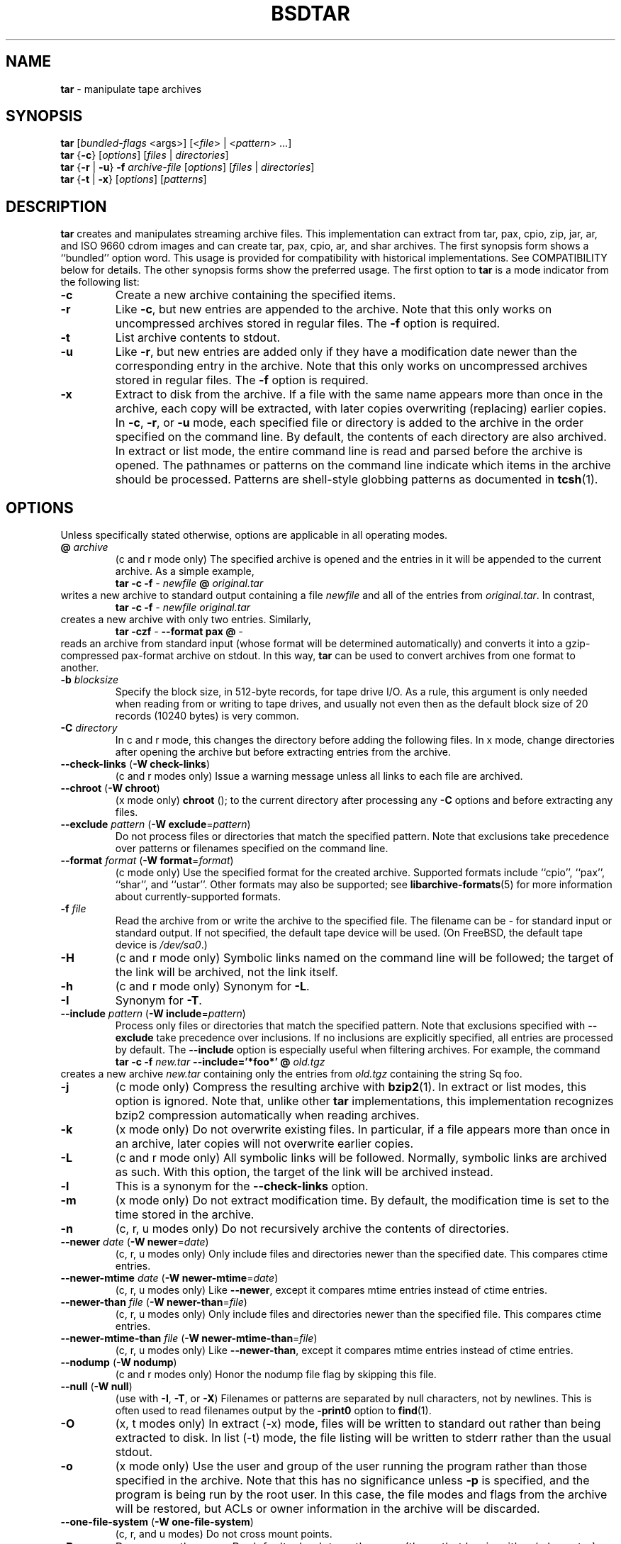 .TH BSDTAR 1 "April 13, 2004" ""
.SH NAME
\fBtar\fP
\- manipulate tape archives
.SH SYNOPSIS
.br
\fBtar\fP
[\fIbundled-flags\fP <args>]
[<\fIfile\fP> | <\fIpattern\fP> ...]
.br
\fBtar\fP
{\fB\-c\fP}
[\fIoptions\fP]
[\fIfiles\fP | \fIdirectories\fP]
.br
\fBtar\fP
{\fB\-r\fP | \fB\-u\fP}
\fB\-f\fP \fIarchive-file\fP
[\fIoptions\fP]
[\fIfiles\fP | \fIdirectories\fP]
.br
\fBtar\fP
{\fB\-t\fP | \fB\-x\fP}
[\fIoptions\fP]
[\fIpatterns\fP]
.SH DESCRIPTION
\fBtar\fP
creates and manipulates streaming archive files.
This implementation can extract from tar, pax, cpio, zip, jar, ar,
and ISO 9660 cdrom images and can create tar, pax, cpio, ar,
and shar archives.
The first synopsis form shows a
``bundled''
option word.
This usage is provided for compatibility with historical implementations.
See COMPATIBILITY below for details.
The other synopsis forms show the preferred usage.
The first option to
\fBtar\fP
is a mode indicator from the following list:
.TP
\fB\-c\fP
Create a new archive containing the specified items.
.TP
\fB\-r\fP
Like
\fB\-c\fP,
but new entries are appended to the archive.
Note that this only works on uncompressed archives stored in regular files.
The
\fB\-f\fP
option is required.
.TP
\fB\-t\fP
List archive contents to stdout.
.TP
\fB\-u\fP
Like
\fB\-r\fP,
but new entries are added only if they have a modification date
newer than the corresponding entry in the archive.
Note that this only works on uncompressed archives stored in regular files.
The
\fB\-f\fP
option is required.
.TP
\fB\-x\fP
Extract to disk from the archive.
If a file with the same name appears more than once in the archive,
each copy will be extracted, with later copies overwriting (replacing)
earlier copies.
In
\fB\-c\fP,
\fB\-r\fP,
or
\fB\-u\fP
mode, each specified file or directory is added to the
archive in the order specified on the command line.
By default, the contents of each directory are also archived.
In extract or list mode, the entire command line
is read and parsed before the archive is opened.
The pathnames or patterns on the command line indicate
which items in the archive should be processed.
Patterns are shell-style globbing patterns as
documented in
\fBtcsh\fP(1).
.SH OPTIONS
Unless specifically stated otherwise, options are applicable in
all operating modes.
.TP
\fB@\fP \fIarchive\fP
(c and r mode only)
The specified archive is opened and the entries
in it will be appended to the current archive.
As a simple example,
.RS
\fBtar\fP \fB\-c\fP \fB\-f\fP \fI-\fP \fInewfile\fP \fB@\fP \fIoriginal.tar\fP
.RE
writes a new archive to standard output containing a file
\fInewfile\fP
and all of the entries from
\fIoriginal.tar\fP.
In contrast,
.RS
\fBtar\fP \fB\-c\fP \fB\-f\fP \fI-\fP \fInewfile\fP \fIoriginal.tar\fP
.RE
creates a new archive with only two entries.
Similarly,
.RS
\fBtar\fP \fB\-czf\fP \fI-\fP \fB\--format\fP \fBpax\fP \fB@\fP \fI-\fP
.RE
reads an archive from standard input (whose format will be determined
automatically) and converts it into a gzip-compressed
pax-format archive on stdout.
In this way,
\fBtar\fP
can be used to convert archives from one format to another.
.TP
\fB\-b\fP \fIblocksize\fP
Specify the block size, in 512-byte records, for tape drive I/O.
As a rule, this argument is only needed when reading from or writing
to tape drives, and usually not even then as the default block size of
20 records (10240 bytes) is very common.
.TP
\fB\-C\fP \fIdirectory\fP
In c and r mode, this changes the directory before adding
the following files.
In x mode, change directories after opening the archive
but before extracting entries from the archive.
.TP
\fB\--check-links\fP (\fB\-W\fP \fBcheck-links\fP)
(c and r modes only)
Issue a warning message unless all links to each file are archived.
.TP
\fB\--chroot\fP (\fB\-W\fP \fBchroot\fP)
(x mode only)
.nh
\fBchroot\fP
.hy
();
to the current directory after processing any
\fB\-C\fP
options and before extracting any files.
.TP
\fB\--exclude\fP \fIpattern\fP (\fB\-W\fP \fBexclude\fP=\fIpattern\fP)
Do not process files or directories that match the
specified pattern.
Note that exclusions take precedence over patterns or filenames
specified on the command line.
.TP
\fB\--format\fP \fIformat\fP (\fB\-W\fP \fBformat\fP=\fIformat\fP)
(c mode only)
Use the specified format for the created archive.
Supported formats include
``cpio'',
``pax'',
``shar'',
and
``ustar''.
Other formats may also be supported; see
\fBlibarchive-formats\fP(5)
for more information about currently-supported formats.
.TP
\fB\-f\fP \fIfile\fP
Read the archive from or write the archive to the specified file.
The filename can be
\fI-\fP
for standard input or standard output.
If not specified, the default tape device will be used.
(On
FreeBSD,
the default tape device is
\fI/dev/sa0\fP.)
.TP
\fB\-H\fP
(c and r mode only)
Symbolic links named on the command line will be followed; the
target of the link will be archived, not the link itself.
.TP
\fB\-h\fP
(c and r mode only)
Synonym for
\fB\-L\fP.
.TP
\fB\-I\fP
Synonym for
\fB\-T\fP.
.TP
\fB\--include\fP \fIpattern\fP (\fB\-W\fP \fBinclude\fP=\fIpattern\fP)
Process only files or directories that match the specified pattern.
Note that exclusions specified with
\fB\--exclude\fP
take precedence over inclusions.
If no inclusions are explicitly specified, all entries are processed by
default.
The
\fB\--include\fP
option is especially useful when filtering archives.
For example, the command
.RS
\fBtar\fP \fB\-c\fP \fB\-f\fP \fInew.tar\fP \fB\--include='*foo*'\fP \fB@\fP \fIold.tgz\fP
.RE
creates a new archive
\fInew.tar\fP
containing only the entries from
\fIold.tgz\fP
containing the string
Sq foo.
.TP
\fB\-j\fP
(c mode only)
Compress the resulting archive with
\fBbzip2\fP(1).
In extract or list modes, this option is ignored.
Note that, unlike other
\fBtar\fP
implementations, this implementation recognizes bzip2 compression
automatically when reading archives.
.TP
\fB\-k\fP
(x mode only)
Do not overwrite existing files.
In particular, if a file appears more than once in an archive,
later copies will not overwrite earlier copies.
.TP
\fB\-L\fP
(c and r mode only)
All symbolic links will be followed.
Normally, symbolic links are archived as such.
With this option, the target of the link will be archived instead.
.TP
\fB\-l\fP
This is a synonym for the
\fB\--check-links\fP
option.
.TP
\fB\-m\fP
(x mode only)
Do not extract modification time.
By default, the modification time is set to the time stored in the archive.
.TP
\fB\-n\fP
(c, r, u modes only)
Do not recursively archive the contents of directories.
.TP
\fB\--newer\fP \fIdate\fP (\fB\-W\fP \fBnewer\fP=\fIdate\fP)
(c, r, u modes only)
Only include files and directories newer than the specified date.
This compares ctime entries.
.TP
\fB\--newer-mtime\fP \fIdate\fP (\fB\-W\fP \fBnewer-mtime\fP=\fIdate\fP)
(c, r, u modes only)
Like
\fB\--newer\fP,
except it compares mtime entries instead of ctime entries.
.TP
\fB\--newer-than\fP \fIfile\fP (\fB\-W\fP \fBnewer-than\fP=\fIfile\fP)
(c, r, u modes only)
Only include files and directories newer than the specified file.
This compares ctime entries.
.TP
\fB\--newer-mtime-than\fP \fIfile\fP (\fB\-W\fP \fBnewer-mtime-than\fP=\fIfile\fP)
(c, r, u modes only)
Like
\fB\--newer-than\fP,
except it compares mtime entries instead of ctime entries.
.TP
\fB\--nodump\fP (\fB\-W\fP \fBnodump\fP)
(c and r modes only)
Honor the nodump file flag by skipping this file.
.TP
\fB\--null\fP (\fB\-W\fP \fBnull\fP)
(use with
\fB\-I\fP,
\fB\-T\fP,
or
\fB\-X\fP)
Filenames or patterns are separated by null characters,
not by newlines.
This is often used to read filenames output by the
\fB\-print0\fP
option to
\fBfind\fP(1).
.TP
\fB\-O\fP
(x, t modes only)
In extract (-x) mode, files will be written to standard out rather than
being extracted to disk.
In list (-t) mode, the file listing will be written to stderr rather than
the usual stdout.
.TP
\fB\-o\fP
(x mode only)
Use the user and group of the user running the program rather
than those specified in the archive.
Note that this has no significance unless
\fB\-p\fP
is specified, and the program is being run by the root user.
In this case, the file modes and flags from
the archive will be restored, but ACLs or owner information in
the archive will be discarded.
.TP
\fB\--one-file-system\fP (\fB\-W\fP \fBone-file-system\fP)
(c, r, and u modes)
Do not cross mount points.
.TP
\fB\-P\fP
Preserve pathnames.
By default, absolute pathnames (those that begin with a /
character) have the leading slash removed both when creating archives
and extracting from them.
Also,
\fBtar\fP
will refuse to extract archive entries whose pathnames contain
\fI\& ..\fP
or whose target directory would be altered by a symlink.
This option suppresses these behaviors.
.TP
\fB\-p\fP
(x mode only)
Preserve file permissions.
Attempt to restore the full permissions, including owner, file modes, file
flags and ACLs, if available, for each item extracted from the archive.
By default, newly-created files are owned by the user running
\fB,\fP
the file mode is restored for newly-created regular files, and
all other types of entries receive default permissions.
If
\fBtar\fP
is being run by root, the default is to restore the owner unless the
\fB\-o\fP
option is also specified.
.TP
\fB\-q\fP (\fB\--fast-read\fP)
(x and t mode only)
Extract or list only the first archive entry that matches each pattern
or filename operand.
Exit as soon as each specified pattern or filename has been matched.
By default, the archive is always read to the very end, since
there can be multiple entries with the same name and, by convention,
later entries overwrite earlier entries.
This option is provided as a performance optimization.
.TP
\fB\--strip-components\fP \fIcount\fP (\fB\-W\fP \fBstrip-components\fP=\fIcount\fP)
(x and t mode only)
Remove the specified number of leading path elements.
Pathnames with fewer elements will be silently skipped.
Note that the pathname is edited after checking inclusion/exclusion patterns
but before security checks.
.TP
\fB\-T\fP \fIfilename\fP
In x or t mode,
\fBtar\fP
will read the list of names to be extracted from
\fIfilename\fP.
In c mode,
\fBtar\fP
will read names to be archived from
\fIfilename\fP.
The special name
``-C''
on a line by itself will cause the current directory to be changed to
the directory specified on the following line.
Names are terminated by newlines unless
\fB\--null\fP
is specified.
Note that
\fB\--null\fP
also disables the special handling of lines containing
``-C''.
.TP
\fB\-U\fP
(x mode only)
Unlink files before creating them.
Without this option,
\fBtar\fP
overwrites existing files, which preserves existing hardlinks.
With this option, existing hardlinks will be broken, as will any
symlink that would affect the location of an extracted file.
.TP
\fB\--use-compress-program\fP \fIprogram\fP
Pipe the input (in x or t mode) or the output (in c mode) through
\fIprogram\fP
instead of using the builtin compression support.
.TP
\fB\-v\fP
Produce verbose output.
In create and extract modes,
\fBtar\fP
will list each file name as it is read from or written to
the archive.
In list mode,
\fBtar\fP
will produce output similar to that of
\fBls\fP(1).
Additional
\fB\-v\fP
options will provide additional detail.
.TP
\fB\-W\fP \fIlongopt=value\fP
Long options (preceded by
\fB\--\fP)
are only supported directly on systems that have the
\fBgetopt_long\fP(3)
function.
The
\fB\-W\fP
option can be used to access long options on systems that
do not support this function.
.TP
\fB\-w\fP
Ask for confirmation for every action.
.TP
\fB\-X\fP \fIfilename\fP
Read a list of exclusion patterns from the specified file.
See
\fB\--exclude\fP
for more information about the handling of exclusions.
.TP
\fB\-y\fP
(c mode only)
Compress the resulting archive with
\fBbzip2\fP(1).
In extract or list modes, this option is ignored.
Note that, unlike other
\fBtar\fP
implementations, this implementation recognizes bzip2 compression
automatically when reading archives.
.TP
\fB\-z\fP
(c mode only)
Compress the resulting archive with
\fBgzip\fP(1).
In extract or list modes, this option is ignored.
Note that, unlike other
\fBtar\fP
implementations, this implementation recognizes gzip compression
automatically when reading archives.
.TP
\fB\-Z\fP
(c mode only)
Compress the resulting archive with
\fBcompress\fP(1).
In extract or list modes, this option is ignored.
Note that, unlike other
\fBtar\fP
implementations, this implementation recognizes compress compression
automatically when reading archives.
.SH ENVIRONMENT
The following environment variables affect the execution of
\fB:\fP
.TP
.B LANG
The locale to use.
See
\fBenviron\fP(7)
for more information.
.TP
.B TAPE
The default tape device.
The
\fB\-f\fP
option overrides this.
.TP
.B TZ
The timezone to use when displaying dates.
See
\fBenviron\fP(7)
for more information.
.SH FILES
.TP
.B /dev/sa0
The default tape device, if not overridden by the
.IR TAPE
environment variable or the
\fB\-f\fP
option.
.SH EXIT STATUS
The \fBtar\fP utility exits 0 on success, and >0 if an error occurs.
.SH EXAMPLES
The following creates a new archive
called
\fIfile.tar.gz\fP
that contains two files
\fIsource.c\fP
and
\fIsource.h\fP:
.RS
\fBtar\fP \fB\-czf\fP \fIfile.tar.gz\fP \fIsource.c\fP \fIsource.h\fP
.RE
To view a detailed table of contents for this
archive:
.RS
\fBtar\fP \fB\-tvf\fP \fIfile.tar.gz\fP
.RE
To extract all entries from the archive on
the default tape drive:
.RS
\fBtar\fP \fB\-x\fP
.RE
To examine the contents of an ISO 9660 cdrom image:
.RS
\fBtar\fP \fB\-tf\fP \fIimage.iso\fP
.RE
To move file hierarchies, invoke
\fBtar\fP
as
.RS
\fBtar\fP \fB\-cf\fP \fI-\fP \fB\-C\fP \fIsrcdir\\fP. | \fBtar\fP \fB\-xpf\fP \fI-\fP \fB\-C\fP \fIdestdir\fP
.RE
or more traditionally
.RS
cd srcdir \&; \fBtar\fP \fB\-cf\fP \fI-\\fP. | (cd destdir \&; \fBtar\fP \fB\-xpf\fP \fI-\fP)
.RE
In create mode, the list of files and directories to be archived
can also include directory change instructions of the form
\fB-C\fP \fIfoo/baz\fP
and archive inclusions of the form
\fB@\fP \fIarchive-file\fP.
For example, the command line
.RS
\fBtar\fP \fB\-c\fP \fB\-f\fP \fInew.tar\fP \fIfoo1\fP \fB@\fP \fIold.tgz\fP \fB-C\fP \fI/tmp\fP \fIfoo2\fP
.RE
will create a new archive
\fInew.tar\fP.
\fBtar\fP
will read the file
\fIfoo1\fP
from the current directory and add it to the output archive.
It will then read each entry from
\fIold.tgz\fP
and add those entries to the output archive.
Finally, it will switch to the
\fI/tmp\fP
directory and add
\fIfoo2\fP
to the output archive.
The
\fB\--newer\fP
and
\fB\--newer-mtime\fP
switches accept a variety of common date and time specifications, including
``12 Mar 2005 7:14:29pm'',
``2005-03-12 19:14'',
``5 minutes ago'',
and
``19:14 PST May 1''.
.SH COMPATIBILITY
The bundled-arguments format is supported for compatibility
with historic implementations.
It consists of an initial word (with no leading - character) in which
each character indicates an option.
Arguments follow as separate words.
The order of the arguments must match the order
of the corresponding characters in the bundled command word.
For example,
.RS
\fBtar\fP \fBtbf\fP 32 \fIfile.tar\fP
.RE
specifies three flags
\fBt\fP,
\fBb\fP,
and
\fBf\fP.
The
\fBb\fP
and
\fBf\fP
flags both require arguments,
so there must be two additional items
on the command line.
The
\fI32\fP
is the argument to the
\fBb\fP
flag, and
\fIfile.tar\fP
is the argument to the
\fBf\fP
flag.
The mode options c, r, t, u, and x and the options
b, f, l, m, o, v, and w comply with SUSv2.
For maximum portability, scripts that invoke
\fBtar\fP
should use the bundled-argument format above, should limit
themselves to the
\fBc\fP,
\fBt\fP,
and
\fBx\fP
modes, and the
\fBb\fP,
\fBf\fP,
\fBm\fP,
\fBv\fP,
and
\fBw\fP
options.
On systems that support getopt_long(), additional long options
are available to improve compatibility with other tar implementations.
.SH SECURITY
Certain security issues are common to many archiving programs, including
\fB.\fP
In particular, carefully-crafted archives can request that
\fBtar\fP
extract files to locations outside of the target directory.
This can potentially be used to cause unwitting users to overwrite
files they did not intend to overwrite.
If the archive is being extracted by the superuser, any file
on the system can potentially be overwritten.
There are three ways this can happen.
Although
\fBtar\fP
has mechanisms to protect against each one,
savvy users should be aware of the implications:
.IP \(bu
Archive entries can have absolute pathnames.
By default,
\fBtar\fP
removes the leading
\fI/\fP
character from filenames before restoring them to guard against this problem.
.IP \(bu
Archive entries can have pathnames that include
\fI\& ..\fP
components.
By default,
\fBtar\fP
will not extract files containing
\fI\& ..\fP
components in their pathname.
.IP \(bu
Archive entries can exploit symbolic links to restore
files to other directories.
An archive can restore a symbolic link to another directory,
then use that link to restore a file into that directory.
To guard against this,
\fBtar\fP
checks each extracted path for symlinks.
If the final path element is a symlink, it will be removed
and replaced with the archive entry.
If
\fB\-U\fP
is specified, any intermediate symlink will also be unconditionally removed.
If neither
\fB\-U\fP
nor
\fB\-P\fP
is specified,
\fBtar\fP
will refuse to extract the entry.
To protect yourself, you should be wary of any archives that
come from untrusted sources.
You should examine the contents of an archive with
.RS
\fBtar\fP \fB\-tf\fP \fIfilename\fP
.RE
before extraction.
You should use the
\fB\-k\fP
option to ensure that
\fBtar\fP
will not overwrite any existing files or the
\fB\-U\fP
option to remove any pre-existing files.
You should generally not extract archives while running with super-user
privileges.
Note that the
\fB\-P\fP
option to
\fBtar\fP
disables the security checks above and allows you to extract
an archive while preserving any absolute pathnames,
\fI\& ..\fP
components, or symlinks to other directories.
.SH SEE ALSO
\fBbzip2\fP(1),
\fBcompress\fP(1),
\fBcpio\fP(1),
\fBgzip\fP(1),
\fBmt\fP(1),
\fBpax\fP(1),
\fBshar\fP(1),
\fBlibarchive\fP(3),
\fBlibarchive-formats\fP(5),
\fBtar\fP(5)
.SH STANDARDS
There is no current POSIX standard for the tar command; it appeared
in
ISO/IEC 9945-1:1996 (``POSIX.1'')
but was dropped from
IEEE Std 1003.1-2001 (``POSIX.1'').
The options used by this implementation were developed by surveying a
number of existing tar implementations as well as the old POSIX specification
for tar and the current POSIX specification for pax.
The ustar and pax interchange file formats are defined by
IEEE Std 1003.1-2001 (``POSIX.1'')
for the pax command.
.SH HISTORY
A
\fBtar\fP
command appeared in Seventh Edition Unix, which was released in January, 1979.
There have been numerous other implementations,
many of which extended the file format.
John Gilmore's
\fBpdtar\fP
public-domain implementation (circa November, 1987)
was quite influential, and formed the basis of GNU tar.
GNU tar was included as the standard system tar
in
FreeBSD
beginning with
FreeBSD 1.0.
This is a complete re-implementation based on the
\fBlibarchive\fP(3)
library.
.SH BUGS
This program follows
ISO/IEC 9945-1:1996 (``POSIX.1'')
for the definition of the
\fB\-l\fP
option.
Note that GNU tar prior to version 1.15 treated
\fB\-l\fP
as a synonym for the
\fB\--one-file-system\fP
option.
The
\fB\-C\fP \fIdir\fP
option may differ from historic implementations.
All archive output is written in correctly-sized blocks, even
if the output is being compressed.
Whether or not the last output block is padded to a full
block size varies depending on the format and the
output device.
For tar and cpio formats, the last block of output is padded
to a full block size if the output is being
written to standard output or to a character or block device such as
a tape drive.
If the output is being written to a regular file, the last block
will not be padded.
Many compressors, including
\fBgzip\fP(1)
and
\fBbzip2\fP(1),
complain about the null padding when decompressing an archive created by
\fB,\fP
although they still extract it correctly.
The compression and decompression is implemented internally, so
there may be insignificant differences between the compressed output
generated by
.RS
\fBtar\fP \fB\-czf\fP \fI-\fP file
.RE
and that generated by
.RS
\fBtar\fP \fB\-cf\fP \fI-\fP file | \fBtar\fP gzip
.RE
The default should be to read and write archives to the standard I/O paths,
but tradition (and POSIX) dictates otherwise.
The
\fBr\fP
and
\fBu\fP
modes require that the archive be uncompressed
and located in a regular file on disk.
Other archives can be modified using
\fBc\fP
mode with the
\fI@archive-file\fP
extension.
To archive a file called
\fI@foo\fP
or
\fI-foo\fP
you must specify it as
\fI\& ./@foo\fP
or
\fI\& ./-foo\fP,
respectively.
In create mode, a leading
\fI\& ./\fP
is always removed.
A leading
\fI/\fP
is stripped unless the
\fB\-P\fP
option is specified.
There needs to be better support for file selection on both create
and extract.
There is not yet any support for multi-volume archives or for archiving
sparse files.
Converting between dissimilar archive formats (such as tar and cpio) using the
\fB@\fP \fI-\fP
convention can cause hard link information to be lost.
(This is a consequence of the incompatible ways that different archive
formats store hardlink information.)
There are alternative long options for many of the short options that
are deliberately not documented.

